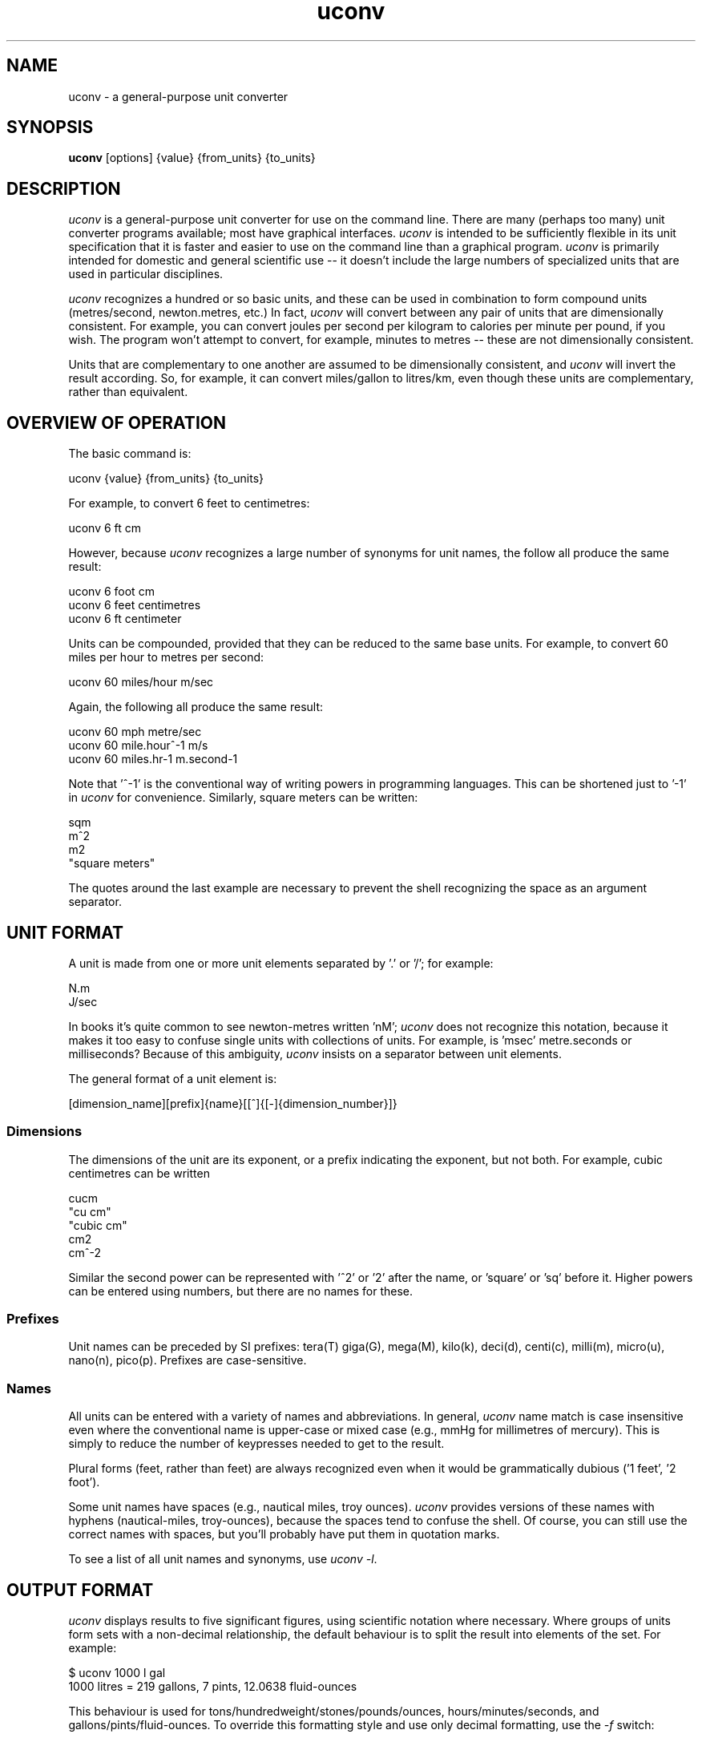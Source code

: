 .\" Copyright (C) 2013 Kevin Boone 
.\" Permission is granted to any individual or institution to use, copy, or
.\" redistribute this software so long as all of the original files are
.\" included, and that this copyright notice
.\" is retained.
.\"
.TH uconv 1 "March 2013"
.SH NAME
uconv \- a general-purpose unit converter 
.SH SYNOPSIS
.B uconv 
.RB [options]\ {value}\ {from_units}\ {to_units} 
.PP

.SH DESCRIPTION
\fIuconv\fR is 
a general-purpose unit converter for use on the 
command line. There are many (perhaps too many) unit converter programs available; 
most have graphical interfaces. \fIuconv\fR is intended to be sufficiently
flexible in its unit specification that it is faster and easier to
use on the command line than a graphical program. 
\fIuconv\fR is primarily intended for domestic and general scientific use --
it doesn't include the large numbers of specialized units that are used in
particular disciplines.  

\fIuconv\fR recognizes a hundred or so basic units, and these can be used
in combination to form compound units (metres/second, newton.metres, etc.) 
In fact, \fIuconv\fR will convert between any pair of units that are
dimensionally consistent. For example, you can convert joules per second per
kilogram to calories per minute per pound, if you wish. The program won't
attempt to convert, for example, minutes to metres -- these are not
dimensionally consistent. 

Units that are complementary to one another are assumed to be dimensionally
consistent, and \fIuconv\fR will invert the result according. So, for example,
it can convert miles/gallon to litres/km, even though these units are
complementary, rather than equivalent. 

.SH OVERVIEW OF OPERATION

The basic command is:

.nf
uconv {value} {from_units} {to_units}
.fi

For example, to convert 6 feet to centimetres:

.nf
uconv 6 ft cm
.fi

However, because \fIuconv\fR recognizes a large number of synonyms for 
unit names, the follow all produce the same result:

.nf
uconv 6 foot cm
uconv 6 feet centimetres
uconv 6 ft centimeter
.fi

Units can be compounded, provided that they can be reduced to the same
base units. For example, to convert 60 miles per hour to metres per second:


.nf
uconv 60 miles/hour m/sec
.fi

Again, the following all produce the same result:

.nf
uconv 60 mph metre/sec
uconv 60 mile.hour^-1 m/s 
uconv 60 miles.hr-1 m.second-1
.fi

Note that '^-1' is the conventional way of writing powers in programming
languages. This can be shortened just to '-1' in \fIuconv\fR for
convenience. Similarly, square meters can be written:

.nf
sqm
m^2
m2
"square meters"
.fi

The quotes around the last example are necessary to prevent the shell recognizing
the space as an argument separator.


.SH UNIT FORMAT

A unit is made from one or more unit elements separated by '.' or '/'; for
example:

.nf
N.m
J/sec
.fi

In books it's quite common to see newton-metres written 'nM'; \fIuconv\fR does
not recognize this notation, because it makes it too easy to confuse
single units with collections of units. For example, is 'msec' metre.seconds or
milliseconds? Because of this ambiguity, \fIuconv\fR insists on a separator
between unit elements. 


The general format of a unit element is:

.nf
[dimension_name][prefix]{name}[[^]{[-]{dimension_number}]}
.fi

.SS Dimensions

The dimensions of the unit are its exponent, or a prefix indicating
the exponent, but not both. For example, cubic centimetres can be written

.nf
cucm
"cu cm"
"cubic cm"
cm2
cm^-2
.fi

Similar the second power can be represented with '^2' or '2' after the name,
or 'square' or 'sq' before it. Higher powers can be entered using numbers, but
there are no names for these.

.SS Prefixes

Unit names can be preceded by SI prefixes: tera(T) giga(G), mega(M),
kilo(k), deci(d), centi(c), milli(m), micro(u), nano(n), pico(p).
Prefixes are case-sensitive. 

.SS Names

All units can be entered with a variety of names and abbreviations. In general,  
\fIuconv\fR name match is case insensitive even where the conventional name 
is upper-case or mixed case (e.g., mmHg for millimetres of mercury). This is
simply to reduce the number of keypresses needed to get to the result.

Plural forms (feet, rather than feet) are always recognized even when
it would be grammatically dubious ('1 feet', '2 foot').

Some unit names have spaces (e.g., nautical miles, troy ounces). \fIuconv\fR 
provides
versions of these names with hyphens (nautical-miles, troy-ounces), because the 
spaces
tend to confuse the shell. Of course, you can still use the correct names 
with spaces, but you'll probably have put them in quotation marks.

To see a list of all unit names and synonyms, use \fIuconv -l\fR.


.SH OUTPUT FORMAT

\fIuconv\fR displays results to five significant figures, using scientific
notation where necessary. Where groups of units form sets with a non-decimal
relationship, the default behaviour is to split the result into
elements of the set. For example:

.nf
$ uconv 1000 l gal
1000 litres = 219 gallons, 7 pints, 12.0638 fluid-ounces
.fi

This behaviour is used for tons/hundredweight/stones/pounds/ounces, 
hours/minutes/seconds, and gallons/pints/fluid-ounces. To override
this formatting style and use only decimal formatting, use the \fI-f\fR
switch:

.nf
$ uconv -d 1000 l gal
1000 litres = 219.969 gallons
.fi

The output includes the input units, but with full names rather than any 
abbreviations that might have been used. This is necessary because, with
such a large number of units available, it's very easy to use the wrong
abbreviation (entering 'C' for coulomb, when \fIuconv\fR interprets it 
as Celsius, for example.) Check that the units in the output are what
you expect, and refer to the list of units if necessary.


.SH THINGS TO WATCH OUT FOR

\fIuconv\fR favours traditional spellings of unit names: 'gramme' 
over 'gram', 'metre' over 'meter'. Of course, both forms are accepted
as input.

Kilogrammes, pounds, etc., are units of mass, not weight. \fIuconv\fR has
to make this distinction, because otherwise it's difficult to ensure
that consistent units are being converted. The distinction is not
always noticeable: plain 'weights' in 
kilograms and stones can be freely converted -- you're actually converting
masses, but the conversion factors are the same. What you can't do is
convert, for example, torque in newton-metres to pound-feet,
because a pound is a mass, not a force. 
The assocated unit of force is pound-force-feet.
Consequently, we can't do this:

.nf
uconv 1 lb.foot N.m
.fi

But we can do this:

.nf
uconv 1 lbf.foot N.m
.fi

Because 'lbf' is the abbreviation for pounds-force.

If an argument to \fIuconv\fR will match a unit name alone, or a unit with a prefix,
then the unit name is preferred. So, for example, 'min' is 
interpreted as 'minute', and not 'milli-inch'. This is usually the right
thing to do. If \fIuconv\fR matches wrongly in this respect, give the
prefix name in full ('milliinch').

Sometimes the same name is used for different units. There isn't much that
\fIuconv\fR can do about this. For example, the unit 'cord' is used as a unit
of area (mostly in the UK), and of volume (most in North America). The
same is true for abbreviations -- 'C' is used for both coulombs and Celsius. 
There's no
way to get around this problem other than providing different name or abbreviation
variants in
the program. Refer to the list of unit names to see which is appropriate.

\fIuconv\fR favours English/international units over
US variants. For example, a US pint is slightly smaller than a UK pint
(but there are still eight pints to the gallon in both regions). \fIuconv\fR
uses the prefix 'us' to indicate US variants, e.g., 'usping', 'usgallon', 'uston'. 

Although it's not very mathematically sound, \fIuconv\fR recognizes 'kilo'
as an abbreviation for 'kilogramme'. Of course, 'kilo' is really a prefix;
none of the other prefixes (mega, centi, etc) are interpreted in thhis
loose way. 'kilo' is handled differently because its use as a measure of
mass is so common.

.SH NOTES ON SPECIFIC UNITS

\fIuconv\fR uses the name 'calorie' (or 'cal') in the scientific sense:
the amount of energy that will raise the temperature of
one gramme of water by one degree Celsius. The 'calorie' that is used
in food labels and diet books is typically a thousand times 
bigger than this -- strictly
it's a kilocalorie. Food labelling is getting better in the UK, but it's still
quite common to use the term 'calorie' to mean a kilocalorie. 

Units of temperature (Fahrenheit, Celsius, Kelvin) do not convert by
simple multiplication, and therefore can't readily be converted except
to other simple of units of temperature.

The units of radiation dose -- gray, rad, sievert, and REM -- can be
freely converted using \fIuconv\fR because they have the same dimensions.
However, in practice they are not convertible, except where the radiation
is photonic.

Radians cannot be abbreviated to 'rad' or 'rads', as these names are
used by the unit of radiation dose, the rad.

The steradian is a dimensionless unit of solid angle, which cannot be 
converted to anything else. It exists in \fIuconv\fR solely to prevent units
of illuminance being converted to units of luminance. Luminance is defined
in terms of luminous intensity, while illuminance is defined in terms of
luminious flux. These units are generally not convertible.

The units 'footcandle' and 'footlambert' are common, but misleading, names
for lumens/sq foot and candela/sq foot respectively. These units cannot
be entered as 'foot.candela' or 'foot.lambert' -- these are valid, but completely
different -- units.

\fIuconv\fR takes the units 'candela' and 'candlepower' to be equivalent.
Candlepower has been expressed in different ways in the past, but for the
last fifty years or so it's been taken to be equivalent to the candela
in most disciplines. 

The unit 'mpg', which is a shortcut for 'miles/gallon' refers to the UK
(imperial) gallon. For US gallons, use 'miles/usgallon'.
 

.SH "OPTIONS"
.TP
.BI -h
Show brief usage information 
.LP
.TP
.BI -l
Print a list of known unit names and synonyms
.LP
.TP
.BI -v
Show version number and exit
.LP

.SH EXAMPLES

.nf
$ uconv 100 mph kmh
100 mph = 160.934 kmh

$ uconv 10 l/s gal/h
10 litre/second = 7918.89 gallon/hour

$ uconv 8 cuft l
8 foot^3 = 226.535 litre

$ uconv -270 c k
-270 celsius = 3.15 kelvin

$ uconv 5000 sqm acre
5000 metre^2 = 1.23553 acre

$ uconv 1 btu W.s
1 BTU = 1054.5 watt.second

$ uconv 3705 sec hr
3705 seconds = 1 hour, 1 minute, 9 seconds

$ ./uconv 104 kilos st
104 kilos = 16 stones, 5 pounds, 4.49204 ounces
.fi 


.SH BUGS AND LIMITATIONS

\fIuconv\fR is strongly biased to US/UK usage, and particularly UK. It recognizes
and displays only English names, and would not be easy to extend to other
languages.

Although \fIuconv\fR can output imperial measures in not-decimal sets
(pounds and ounces, etc), it cannot read data in this format. Input
values have to be decimal.

\fIuconv\fR tries to be correct in its grammar, that is, to output
values like "1 foot, 2 inches" rather than "1 feet, 2 inches". However,
when a value comes from a computation, it may be inexact. So, for example,
if the result is 1.0000001 feet, it will likely be displayed as
"1 feet", because 1.0000001 is not exactly 1. Problems like this are
tricky to fix without re-implementing the entire math library to work
in decimal.

Some relatively common units (e.g., barrels) are not included because 
there are too many
variants to be sure of getting the right value.

On the whole, \fIuconv\fR includes units only if they are in current use, and
avoids those of mostly historical significance (chain, ell, league). These units
could easily be included, but doing so increases the risk of the user entering
a partial name or abbreviation that matches something completely unexpected. 

\fIuconv\fR does not recognize 'per' as a compound unit separator. That is,
you can say 'km/hr', but not 'km per hour'.  
 


.SH AUTHOR AND LEGAL
\fIuconv\fR
is maintained by Kevin Boone, and is open source under the
terms of the GNU Public Licence, version 2.0. There is no warranty
of any kind.




.\" end of file
